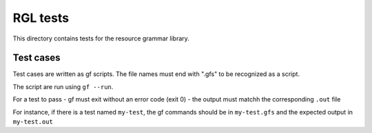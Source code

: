 RGL tests
=========

This directory contains tests for the resource grammar library.

Test cases
----------

Test cases are written as gf scripts. The file names must end with ".gfs" to
be recognized as a script.

The script are run using ``gf --run``.

For a test to pass
- gf must exit without an error code (exit 0)
- the output must matchh the corresponding ``.out`` file

For instance, if there is a test named ``my-test``, the gf commands should be
in ``my-test.gfs`` and the expected output in ``my-test.out``
